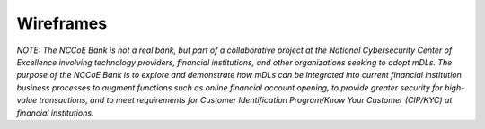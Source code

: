 Wireframes
==========

*NOTE: The NCCoE Bank is not a real bank, but part of a collaborative
project at the National Cybersecurity Center of Excellence involving
technology providers, financial institutions, and other organizations
seeking to adopt mDLs. The purpose of the NCCoE Bank is to explore and
demonstrate how mDLs can be integrated into current financial
institution business processes to augment functions such as online
financial account opening, to provide greater security for high-value
transactions, and to meet requirements for Customer Identification
Program/Know Your Customer (CIP/KYC) at financial institutions.*


.. raw:: html

    <div class="iframe-container" style="position: relative; width: 100%; padding-top: 120%; /* 16:9 Aspect Ratio */ overflow: hidden;">
        <iframe style="position: absolute; top: 0; left: 0; width: 100%; height: 100%; border: 0;" src="/nccoe-mdl-project-static-website/nccoe-bank/#/wireframes" frameborder="0" allowfullscreen></iframe>
    </div>